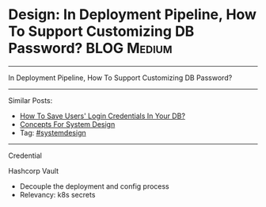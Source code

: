 * Design: In Deployment Pipeline, How To Support Customizing DB Password? :BLOG:Medium:
#+STARTUP: showeverything
#+OPTIONS: toc:nil \n:t ^:nil creator:nil d:nil
:PROPERTIES:
:type: systemdesign, designfeature
:END:
---------------------------------------------------------------------
In Deployment Pipeline, How To Support Customizing DB Password?
---------------------------------------------------------------------
Similar Posts:
- [[https://brain.dennyzhang.com/design-store-credential][How To Save Users' Login Credentials In Your DB?]]
- [[https://brain.dennyzhang.com/design-concept][Concepts For System Design]]
- Tag: [[https://brain.dennyzhang.com/tag/systemdesign][#systemdesign]]
---------------------------------------------------------------------
Credential

Hashcorp Vault

- Decouple the deployment and config process
- Relevancy: k8s secrets
